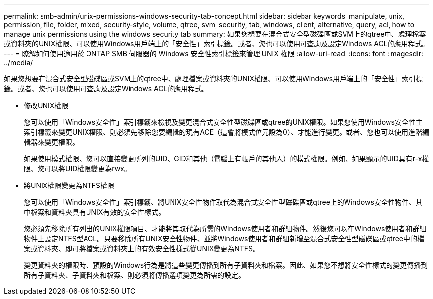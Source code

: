 ---
permalink: smb-admin/unix-permissions-windows-security-tab-concept.html 
sidebar: sidebar 
keywords: manipulate, unix, permission, file, folder, mixed, security-style, volume, qtree, svm, security, tab, windows, client, alternative, query, acl, how to manage unix permissions using the windows security tab 
summary: 如果您想要在混合式安全型磁碟區或SVM上的qtree中、處理檔案或資料夾的UNIX權限、可以使用Windows用戶端上的「安全性」索引標籤。或者、您也可以使用可查詢及設定Windows ACL的應用程式。 
---
= 瞭解如何使用適用於 ONTAP SMB 伺服器的 Windows 安全性索引標籤來管理 UNIX 權限
:allow-uri-read: 
:icons: font
:imagesdir: ../media/


[role="lead"]
如果您想要在混合式安全型磁碟區或SVM上的qtree中、處理檔案或資料夾的UNIX權限、可以使用Windows用戶端上的「安全性」索引標籤。或者、您也可以使用可查詢及設定Windows ACL的應用程式。

* 修改UNIX權限
+
您可以使用「Windows安全性」索引標籤來檢視及變更混合式安全性型磁碟區或qtree的UNIX權限。如果您使用Windows安全性主索引標籤來變更UNIX權限、則必須先移除您要編輯的現有ACE（這會將模式位元設為0）、才能進行變更。或者、您也可以使用進階編輯器來變更權限。

+
如果使用模式權限、您可以直接變更所列的UID、GID和其他（電腦上有帳戶的其他人）的模式權限。例如、如果顯示的UID具有r-x權限、您可以將UID權限變更為rwx。

* 將UNIX權限變更為NTFS權限
+
您可以使用「Windows安全性」索引標籤、將UNIX安全性物件取代為混合式安全性型磁碟區或qtree上的Windows安全性物件、其中檔案和資料夾具有UNIX有效的安全性樣式。

+
您必須先移除所有列出的UNIX權限項目、才能將其取代為所需的Windows使用者和群組物件。然後您可以在Windows使用者和群組物件上設定NTFS型ACL。只要移除所有UNIX安全性物件、並將Windows使用者和群組新增至混合式安全性型磁碟區或qtree中的檔案或資料夾、即可將檔案或資料夾上的有效安全性樣式從UNIX變更為NTFS。

+
變更資料夾的權限時、預設的Windows行為是將這些變更傳播到所有子資料夾和檔案。因此、如果您不想將安全性樣式的變更傳播到所有子資料夾、子資料夾和檔案、則必須將傳播選項變更為所需的設定。



